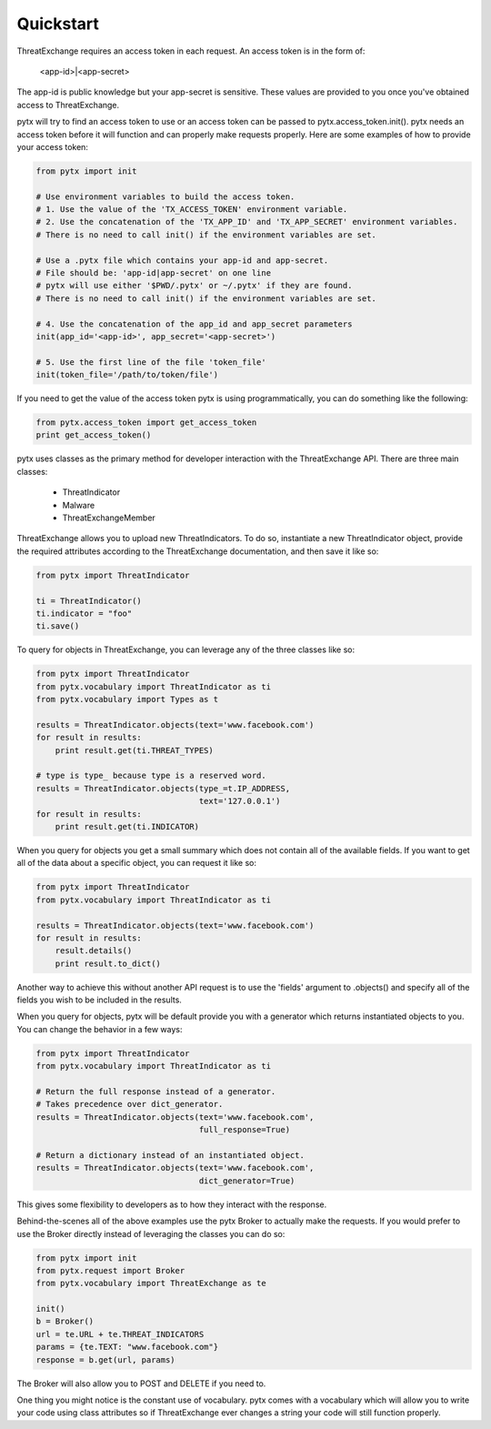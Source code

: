 .. _quickstart:

Quickstart
==========

ThreatExchange requires an access token in each request. An access token is in
the form of:

   <app-id>|<app-secret>

The app-id is public knowledge but your app-secret is sensitive. These values
are provided to you once you've obtained access to ThreatExchange.

pytx will try to find an access token to use or an access token can be passed to
pytx.access_token.init(). pytx needs an access token before it will function and
can properly make requests properly. Here are some examples of how to provide
your access token:

.. code-block :: python

  from pytx import init

  # Use environment variables to build the access token.
  # 1. Use the value of the 'TX_ACCESS_TOKEN' environment variable.
  # 2. Use the concatenation of the 'TX_APP_ID' and 'TX_APP_SECRET' environment variables.
  # There is no need to call init() if the environment variables are set.

  # Use a .pytx file which contains your app-id and app-secret.
  # File should be: 'app-id|app-secret' on one line
  # pytx will use either '$PWD/.pytx' or ~/.pytx' if they are found.
  # There is no need to call init() if the environment variables are set.

  # 4. Use the concatenation of the app_id and app_secret parameters
  init(app_id='<app-id>', app_secret='<app-secret>')

  # 5. Use the first line of the file 'token_file'
  init(token_file='/path/to/token/file')


If you need to get the value of the access token pytx is using programmatically,
you can do something like the following:

.. code-block :: python

   from pytx.access_token import get_access_token
   print get_access_token()

pytx uses classes as the primary method for developer interaction with the
ThreatExchange API. There are three main classes:

   - ThreatIndicator
   - Malware
   - ThreatExchangeMember

ThreatExchange allows you to upload new ThreatIndicators. To do so, instantiate
a new ThreatIndicator object, provide the required attributes according to the
ThreatExchange documentation, and then save it like so:

.. code-block :: python

   from pytx import ThreatIndicator

   ti = ThreatIndicator()
   ti.indicator = "foo"
   ti.save()

To query for objects in ThreatExchange, you can leverage any of the three
classes like so:

.. code-block :: python

   from pytx import ThreatIndicator
   from pytx.vocabulary import ThreatIndicator as ti
   from pytx.vocabulary import Types as t

   results = ThreatIndicator.objects(text='www.facebook.com')
   for result in results:
       print result.get(ti.THREAT_TYPES)

   # type is type_ because type is a reserved word.
   results = ThreatIndicator.objects(type_=t.IP_ADDRESS,
                                     text='127.0.0.1')
   for result in results:
       print result.get(ti.INDICATOR)

When you query for objects you get a small summary which does not contain all of
the available fields. If you want to get all of the data about a specific
object, you can request it like so:

.. code-block :: python

   from pytx import ThreatIndicator
   from pytx.vocabulary import ThreatIndicator as ti

   results = ThreatIndicator.objects(text='www.facebook.com')
   for result in results:
       result.details()
       print result.to_dict()

Another way to achieve this without another API request is to use the 'fields'
argument to .objects() and specify all of the fields you wish to be included in
the results.

When you query for objects, pytx will be default provide you with a generator
which returns instantiated objects to you. You can change the behavior in a few
ways:

.. code-block :: python

   from pytx import ThreatIndicator
   from pytx.vocabulary import ThreatIndicator as ti

   # Return the full response instead of a generator.
   # Takes precedence over dict_generator.
   results = ThreatIndicator.objects(text='www.facebook.com',
                                     full_response=True)

   # Return a dictionary instead of an instantiated object.
   results = ThreatIndicator.objects(text='www.facebook.com',
                                     dict_generator=True)

This gives some flexibility to developers as to how they interact with the
response.

Behind-the-scenes all of the above examples use the pytx Broker to actually make
the requests. If you would prefer to use the Broker directly instead of
leveraging the classes you can do so:

.. code-block :: python

   from pytx import init
   from pytx.request import Broker
   from pytx.vocabulary import ThreatExchange as te

   init()
   b = Broker()
   url = te.URL + te.THREAT_INDICATORS
   params = {te.TEXT: "www.facebook.com"}
   response = b.get(url, params)

The Broker will also allow you to POST and DELETE if you need to.

One thing you might notice is the constant use of vocabulary. pytx comes with a
vocabulary which will allow you to write your code using class attributes so if
ThreatExchange ever changes a string your code will still function properly.

